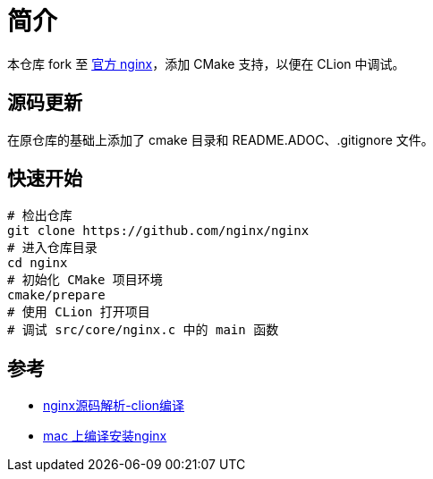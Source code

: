 = 简介

本仓库 fork 至 https://github.com/nginx/nginx[官方 nginx^]，添加 CMake 支持，以便在 CLion 中调试。

== 源码更新

在原仓库的基础上添加了 cmake 目录和 README.ADOC、.gitignore 文件。

== 快速开始

[source%nowrap,bash]
----
# 检出仓库
git clone https://github.com/nginx/nginx
# 进入仓库目录
cd nginx
# 初始化 CMake 项目环境
cmake/prepare
# 使用 CLion 打开项目
# 调试 src/core/nginx.c 中的 main 函数
----

== 参考

* https://blog.csdn.net/nuan_feng/article/details/132048035[nginx源码解析-clion编译^]
* https://blog.csdn.net/u013372487/article/details/106751033[mac 上编译安装nginx^]



